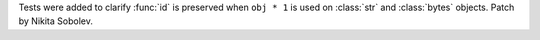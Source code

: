 Tests were added to clarify :func:`id` is preserved when ``obj * 1`` is used
on :class:`str` and :class:`bytes` objects. Patch by Nikita Sobolev.
